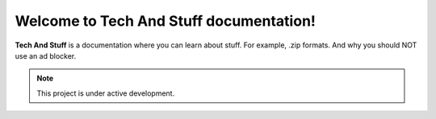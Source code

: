 Welcome to Tech And Stuff documentation!
===================================

**Tech And Stuff** is a documentation where you can learn about stuff. For example, .zip formats. And why you should NOT use an ad blocker.

.. note::

   This project is under active development.

